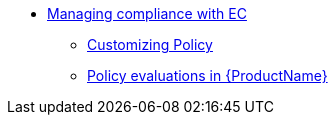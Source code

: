 ** xref:index.adoc[Managing compliance with EC]
*** xref:customizing-policy.adoc[Customizing Policy]
*** xref:policy-evaluations.adoc[Policy evaluations in {ProductName}]